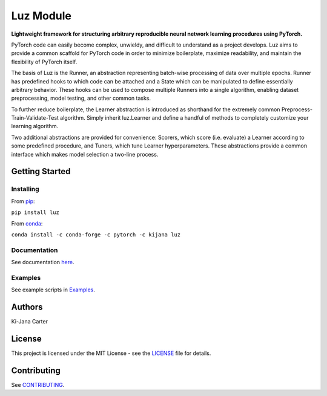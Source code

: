 ==========
Luz Module
==========

.. image:: https://codecov.io/gh/kijanac/luz/branch/main/graph/badge.svg
  :target: https://codecov.io/gh/kijanac/luz

.. image:: https://img.shields.io/badge/code%20style-black-000000.svg
    :target: https://github

**Lightweight framework for structuring arbitrary reproducible neural network learning procedures using PyTorch.**

PyTorch code can easily become complex, unwieldy, and difficult to understand as a project develops. Luz aims to provide a common scaffold for PyTorch code in order to minimize boilerplate, maximize readability, and maintain the flexibility of PyTorch itself.

The basis of Luz is the Runner, an abstraction representing batch-wise processing of data over multiple epochs. Runner has predefined hooks to which code can be attached and a State which can be manipulated to define essentially arbitrary behavior. These hooks can be used to compose multiple Runners into a single algorithm, enabling dataset preprocessing, model testing, and other common tasks.

To further reduce boilerplate, the Learner abstraction is introduced as shorthand for the extremely common Preprocess-Train-Validate-Test algorithm. Simply inherit luz.Learner and define a handful of methods to completely customize your learning algorithm.

Two additional abstractions are provided for convenience: Scorers, which score (i.e. evaluate) a Learner according to some predefined procedure, and Tuners, which tune Learner hyperparameters. These abstractions provide a common interface which makes model selection a two-line process.

---------------
Getting Started
---------------

Installing
----------
From `pip <https://pypi.org/project/luz/>`_:

``pip install luz``

From `conda <https://anaconda.org/kijana/luz>`_:

``conda install -c conda-forge -c pytorch -c kijana luz``

Documentation
-------------
See documentation `here <https://kijanac.github.io/luz/>`_.

Examples
--------
See example scripts in `Examples <https://github.com/kijanac/luz/tree/main/examples>`_.

-------
Authors
-------
Ki-Jana Carter

-------
License
-------
This project is licensed under the MIT License - see the `LICENSE <https://github.com/kijanac/luz/blob/main/LICENSE>`_ file for details.

------------
Contributing
------------
See `CONTRIBUTING <https://github.com/kijanac/luz/blob/main/CONTRIBUTING.rst>`_.